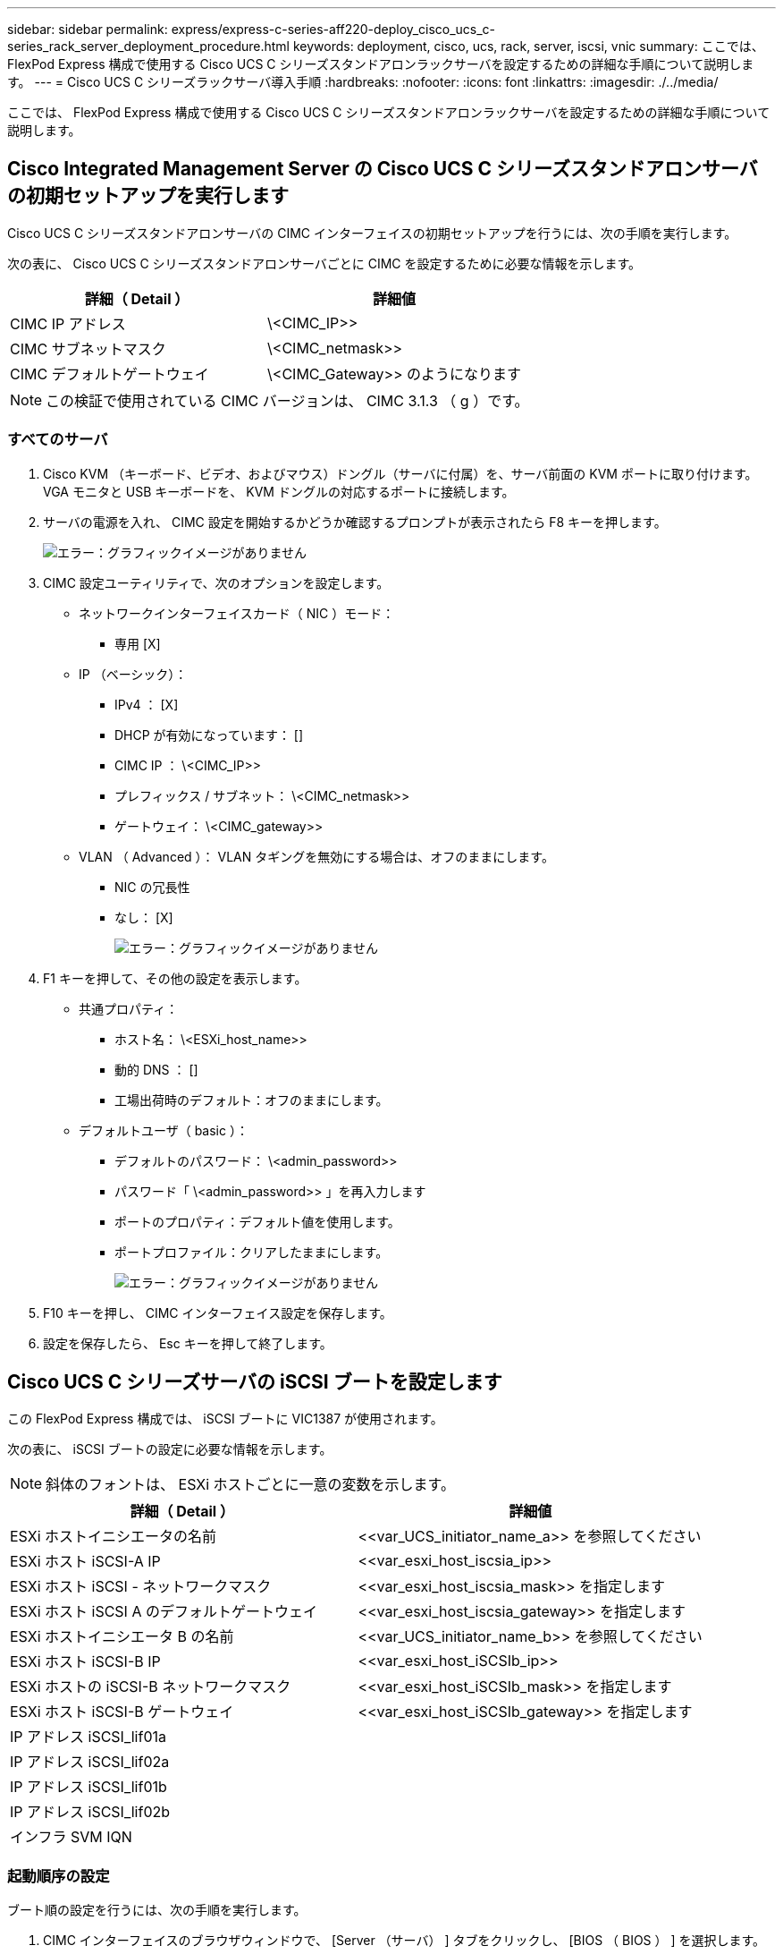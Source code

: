 ---
sidebar: sidebar 
permalink: express/express-c-series-aff220-deploy_cisco_ucs_c-series_rack_server_deployment_procedure.html 
keywords: deployment, cisco, ucs, rack, server, iscsi, vnic 
summary: ここでは、 FlexPod Express 構成で使用する Cisco UCS C シリーズスタンドアロンラックサーバを設定するための詳細な手順について説明します。 
---
= Cisco UCS C シリーズラックサーバ導入手順
:hardbreaks:
:nofooter: 
:icons: font
:linkattrs: 
:imagesdir: ./../media/


ここでは、 FlexPod Express 構成で使用する Cisco UCS C シリーズスタンドアロンラックサーバを設定するための詳細な手順について説明します。



== Cisco Integrated Management Server の Cisco UCS C シリーズスタンドアロンサーバの初期セットアップを実行します

Cisco UCS C シリーズスタンドアロンサーバの CIMC インターフェイスの初期セットアップを行うには、次の手順を実行します。

次の表に、 Cisco UCS C シリーズスタンドアロンサーバごとに CIMC を設定するために必要な情報を示します。

|===
| 詳細（ Detail ） | 詳細値 


| CIMC IP アドレス | \<CIMC_IP>> 


| CIMC サブネットマスク | \<CIMC_netmask>> 


| CIMC デフォルトゲートウェイ | \<CIMC_Gateway>> のようになります 
|===

NOTE: この検証で使用されている CIMC バージョンは、 CIMC 3.1.3 （ g ）です。



=== すべてのサーバ

. Cisco KVM （キーボード、ビデオ、およびマウス）ドングル（サーバに付属）を、サーバ前面の KVM ポートに取り付けます。VGA モニタと USB キーボードを、 KVM ドングルの対応するポートに接続します。
. サーバの電源を入れ、 CIMC 設定を開始するかどうか確認するプロンプトが表示されたら F8 キーを押します。
+
image:express-c-series-aff220-deploy_image8.png["エラー：グラフィックイメージがありません"]

. CIMC 設定ユーティリティで、次のオプションを設定します。
+
** ネットワークインターフェイスカード（ NIC ）モード：
+
*** 専用 [X]


** IP （ベーシック）：
+
*** IPv4 ： [X]
*** DHCP が有効になっています： []
*** CIMC IP ： \<CIMC_IP>>
*** プレフィックス / サブネット： \<CIMC_netmask>>
*** ゲートウェイ： \<CIMC_gateway>>


** VLAN （ Advanced ）： VLAN タギングを無効にする場合は、オフのままにします。
+
*** NIC の冗長性
*** なし： [X]
+
image:express-c-series-aff220-deploy_image9.png["エラー：グラフィックイメージがありません"]





. F1 キーを押して、その他の設定を表示します。
+
** 共通プロパティ：
+
*** ホスト名： \<ESXi_host_name>>
*** 動的 DNS ： []
*** 工場出荷時のデフォルト：オフのままにします。


** デフォルトユーザ（ basic ）：
+
*** デフォルトのパスワード： \<admin_password>>
*** パスワード「 \<admin_password>> 」を再入力します
*** ポートのプロパティ：デフォルト値を使用します。
*** ポートプロファイル：クリアしたままにします。
+
image:express-c-series-aff220-deploy_image10.png["エラー：グラフィックイメージがありません"]





. F10 キーを押し、 CIMC インターフェイス設定を保存します。
. 設定を保存したら、 Esc キーを押して終了します。




== Cisco UCS C シリーズサーバの iSCSI ブートを設定します

この FlexPod Express 構成では、 iSCSI ブートに VIC1387 が使用されます。

次の表に、 iSCSI ブートの設定に必要な情報を示します。


NOTE: 斜体のフォントは、 ESXi ホストごとに一意の変数を示します。

|===
| 詳細（ Detail ） | 詳細値 


| ESXi ホストイニシエータの名前 | \<<var_UCS_initiator_name_a>> を参照してください 


| ESXi ホスト iSCSI-A IP | \<<var_esxi_host_iscsia_ip>> 


| ESXi ホスト iSCSI - ネットワークマスク | \<<var_esxi_host_iscsia_mask>> を指定します 


| ESXi ホスト iSCSI A のデフォルトゲートウェイ | \<<var_esxi_host_iscsia_gateway>> を指定します 


| ESXi ホストイニシエータ B の名前 | \<<var_UCS_initiator_name_b>> を参照してください 


| ESXi ホスト iSCSI-B IP | \<<var_esxi_host_iSCSIb_ip>> 


| ESXi ホストの iSCSI-B ネットワークマスク | \<<var_esxi_host_iSCSIb_mask>> を指定します 


| ESXi ホスト iSCSI-B ゲートウェイ | \<<var_esxi_host_iSCSIb_gateway>> を指定します 


| IP アドレス iSCSI_lif01a |  


| IP アドレス iSCSI_lif02a |  


| IP アドレス iSCSI_lif01b |  


| IP アドレス iSCSI_lif02b |  


| インフラ SVM IQN |  
|===


=== 起動順序の設定

ブート順の設定を行うには、次の手順を実行します。

. CIMC インターフェイスのブラウザウィンドウで、 [Server （サーバ） ] タブをクリックし、 [BIOS （ BIOS ） ] を選択します。
. Configure Boot Order （起動順序の設定）をクリックし、 OK をクリックします。
+
image:express-c-series-aff220-deploy_image11.png["エラー：グラフィックイメージがありません"]

. [ 起動デバイスの追加 ] の下のデバイスをクリックし、 [ 詳細設定 ] タブに移動して、次のデバイスを設定します。
+
** 仮想メディアを追加します
+
*** 名前： KVM-CD-DVD
*** サブタイプ： KVM マップ DVD
*** 状態：有効
*** 順序： 1.


** iSCSI ブートを追加します。
+
*** 名前： iSCSI-A
*** 状態：有効
*** ご注文： 2.
*** スロット： mLOM
*** ポート： 0


** Add iSCSI Boot をクリックします。
+
*** 名前： iSCSI-B
*** 状態：有効
*** 順序： 3.
*** スロット： mLOM
*** ポート： 1.




. Add Device をクリックします。
. [ 変更の保存 ] をクリックし、 [ 閉じる ] をクリックします。
+
image:express-c-series-aff220-deploy_image12.png["エラー：グラフィックイメージがありません"]

. サーバをリブートして、新しいブート順序でブートします。




=== RAID コントローラを無効にする（存在する場合）

C シリーズサーバに RAID コントローラが搭載されている場合は、次の手順を実行します。SAN 構成からのブートでは RAID コントローラは必要ありません。必要に応じて、サーバから RAID コントローラを物理的に取り外すこともできます。

. CIMC の左側のナビゲーションペインで BIOS をクリックします。
. [Configure BIOS] を選択します。
. 下にスクロールして [PCIe Slot:HBA Option ROM] を表示します。
. 値が無効になっていない場合は、 disabled に設定します。
+
image:express-c-series-aff220-deploy_image13.png["エラー：グラフィックイメージがありません"]





== iSCSI ブート用に Cisco VIC1387 を設定します

以下の設定手順は、 Cisco VIC 1387 で iSCSI ブートを使用する場合の手順です。



=== iSCSI vNIC を作成します

. [ 追加 ] をクリックして vNIC を作成します。
. [Add vNIC] セクションで、次の設定を入力します。
+
** 名前： iscsi-vNIC-A
** MTU ： 9000
** デフォルト VLAN ： `\<<var_iscsi_vlan_a>`
** VLAN モード：トランク
** Enable PXE boot: チェック
+
image:express-c-series-aff220-deploy_image14.png["エラー：グラフィックイメージがありません"]



. [Add vNIC] をクリックし、 [OK] をクリックします。
. このプロセスを繰り返して、 2 番目の vNIC を追加します。
+
.. vNIC に「 iscsi-vnic-B 」という名前を付けます。
.. VLAN として「 \<<var_iscsi_vlan_b>> 」と入力します。
.. アップリンクポートを「 1 」に設定します。


. 左側の vNIC [iSCSI-vNIC-A] を選択します。
+
image:express-c-series-aff220-deploy_image15.png["エラー：グラフィックイメージがありません"]

. iSCSI Boot Properties （ iSCSI 起動プロパティ）で、イニシエータの詳細を入力します。
+
** 名前： \<<var_ucsa_initiator_name_a>>
** IP アドレス： \<<var_esxi_hosta_iscsia_ip>>
** サブネットマスク： \<<var_esxi_hosta_iscsia_mask>>
** ゲートウェイ： \<<var_esxi_hosta_iscsia_gateway>>
+
image:express-c-series-aff220-deploy_image16.png["エラー：グラフィックイメージがありません"]



. プライマリターゲットの詳細を入力します。
+
** name ：インフラ SVM の IQN 番号
** IP アドレス： iSCSI_lif01a の IP アドレス
** ブート LUN ： 0


. セカンダリターゲットの詳細を入力します。
+
** name ：インフラ SVM の IQN 番号
** IP アドレス：「 iSCSI_lif02a 」の IP アドレス
** ブート LUN ： 0
+
ストレージ IQN 番号を取得するには 'vserver iscsi show コマンドを実行します

+

NOTE: 各 vNIC の IQN 名を必ず記録してください。これらのファイルはあとで必要になります。

+
image:express-c-series-aff220-deploy_image17.png["エラー：グラフィックイメージがありません"]



. iSCSI の設定をクリックします。
. vNIC [iSCSI-vNIC-B] を選択し、 [Host Ethernet Interfaces] セクションの上部にある [iSCSI Boot] ボタンをクリックします。
. このプロセスを繰り返して 'iSCSI-vNIC-B' を設定します
. イニシエータの詳細を入力します。
+
** 名前 : `\<<var_ucsa_initiator_name_b>`
** IP アドレス : `\<<var_esxi_HostB_iSCSIb_ip>`
** サブネットマスク： `\<<var_esxi_HostB_iSCSIb_mask>>
** ゲートウェイ : `\<<var_esxi_HostB_iSCSIb_gateway>>


. プライマリターゲットの詳細を入力します。
+
** name ：インフラ SVM の IQN 番号
** IP アドレス：「 iscsi_dlif01b 」の IP アドレス
** ブート LUN ： 0


. セカンダリターゲットの詳細を入力します。
+
** name ：インフラ SVM の IQN 番号
** IP アドレス：「 iscsi_dlif02b 」の IP アドレス
** ブート LUN ： 0
+
ストレージ IQN 番号は、「 vserver iscsi show 」コマンドを使用して取得できます。

+

NOTE: 各 vNIC の IQN 名を必ず記録してください。これらのファイルはあとで必要になります。



. iSCSI の設定をクリックします。
. このプロセスを繰り返して、 Cisco UCS サーバ B の iSCSI ブートを設定します




=== ESXi の vNIC を設定します

. CIMC インターフェイスブラウザウィンドウで、 [Inventory] をクリックし、右側のペインで [Cisco VIC adapters] をクリックします。
. [ アダプタカード ] で、 [Cisco UCS VIC 1387] を選択し、その下の vNIC を選択します。
+
image:express-c-series-aff220-deploy_image18.png["エラー：グラフィックイメージがありません"]

. eth0 を選択し、 Properties をクリックします。
. MTU を 9000 に設定します。[Save Changes] をクリックします。
+
image:express-c-series-aff220-deploy_image19.png["エラー：グラフィックイメージがありません"]

. eth1 について手順 3 と 4 を繰り返し、 eth1 のアップリンクポートが「 1 」に設定されていることを確認します。
+
image:express-c-series-aff220-deploy_image20.png["エラー：グラフィックイメージがありません"]

+

NOTE: この手順は、最初の Cisco UCS サーバノードごと、および環境に追加する Cisco UCS サーバノードごとに繰り返す必要があります。



link:express-c-series-aff220-deploy_netapp_aff_storage_deployment_procedure_@part_2@.html["次のセクション：『 NetApp AFF Storage Deployment 手順』（パート 2 ）"]
